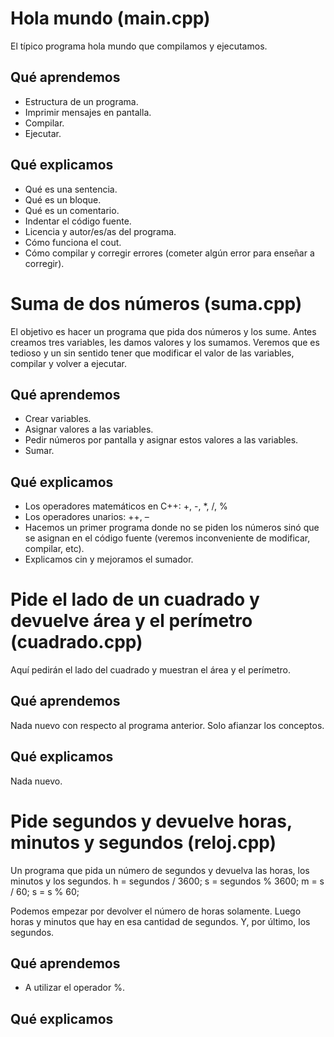 * Hola mundo (main.cpp)
  El típico programa hola mundo que compilamos y ejecutamos.
** Qué aprendemos
   - Estructura de un programa.
   - Imprimir mensajes en pantalla.
   - Compilar.
   - Ejecutar.
** Qué explicamos
   - Qué es una sentencia.
   - Qué es un bloque.
   - Qué es un comentario.
   - Indentar el código fuente.
   - Licencia y autor/es/as del programa.
   - Cómo funciona el cout.
   - Cómo compilar y corregir errores (cometer algún error para enseñar a 
     corregir).
* Suma de dos números (suma.cpp)
  El objetivo es hacer un programa que pida dos números y los sume.
  Antes creamos tres variables, les damos valores y los sumamos. Veremos que es
  tedioso y un sin sentido tener que modificar el valor de las variables, 
  compilar y volver a ejecutar.
** Qué aprendemos
   - Crear variables.
   - Asignar valores a las variables.
   - Pedir números por pantalla y asignar estos valores a las variables.
   - Sumar.
** Qué explicamos
   - Los operadores matemáticos en C++: +, -, *, /, %
   - Los operadores unarios: ++, --
   - Hacemos un primer programa donde no se piden los números sinó que se 
     asignan en el código fuente (veremos inconveniente de modificar, 
     compilar, etc).
   - Explicamos cin y mejoramos el sumador.
* Pide el lado de un cuadrado y devuelve área y el perímetro (cuadrado.cpp)
  Aquí pedirán el lado del cuadrado y muestran el área y el perímetro.
** Qué aprendemos
   Nada nuevo con respecto al programa anterior. Solo afianzar los conceptos.
** Qué explicamos
   Nada nuevo.
* Pide segundos y devuelve horas, minutos y segundos (reloj.cpp)
  Un programa que pida un número de segundos y devuelva las horas, los minutos 
  y los segundos.
  h = segundos / 3600;
  s = segundos % 3600;
  m = s / 60;
  s = s % 60; 

  Podemos empezar por devolver el número de horas solamente. Luego horas y 
  minutos que hay en esa cantidad de segundos. Y, por último, los segundos.
** Qué aprendemos
   - A utilizar el operador %.
** Qué explicamos


